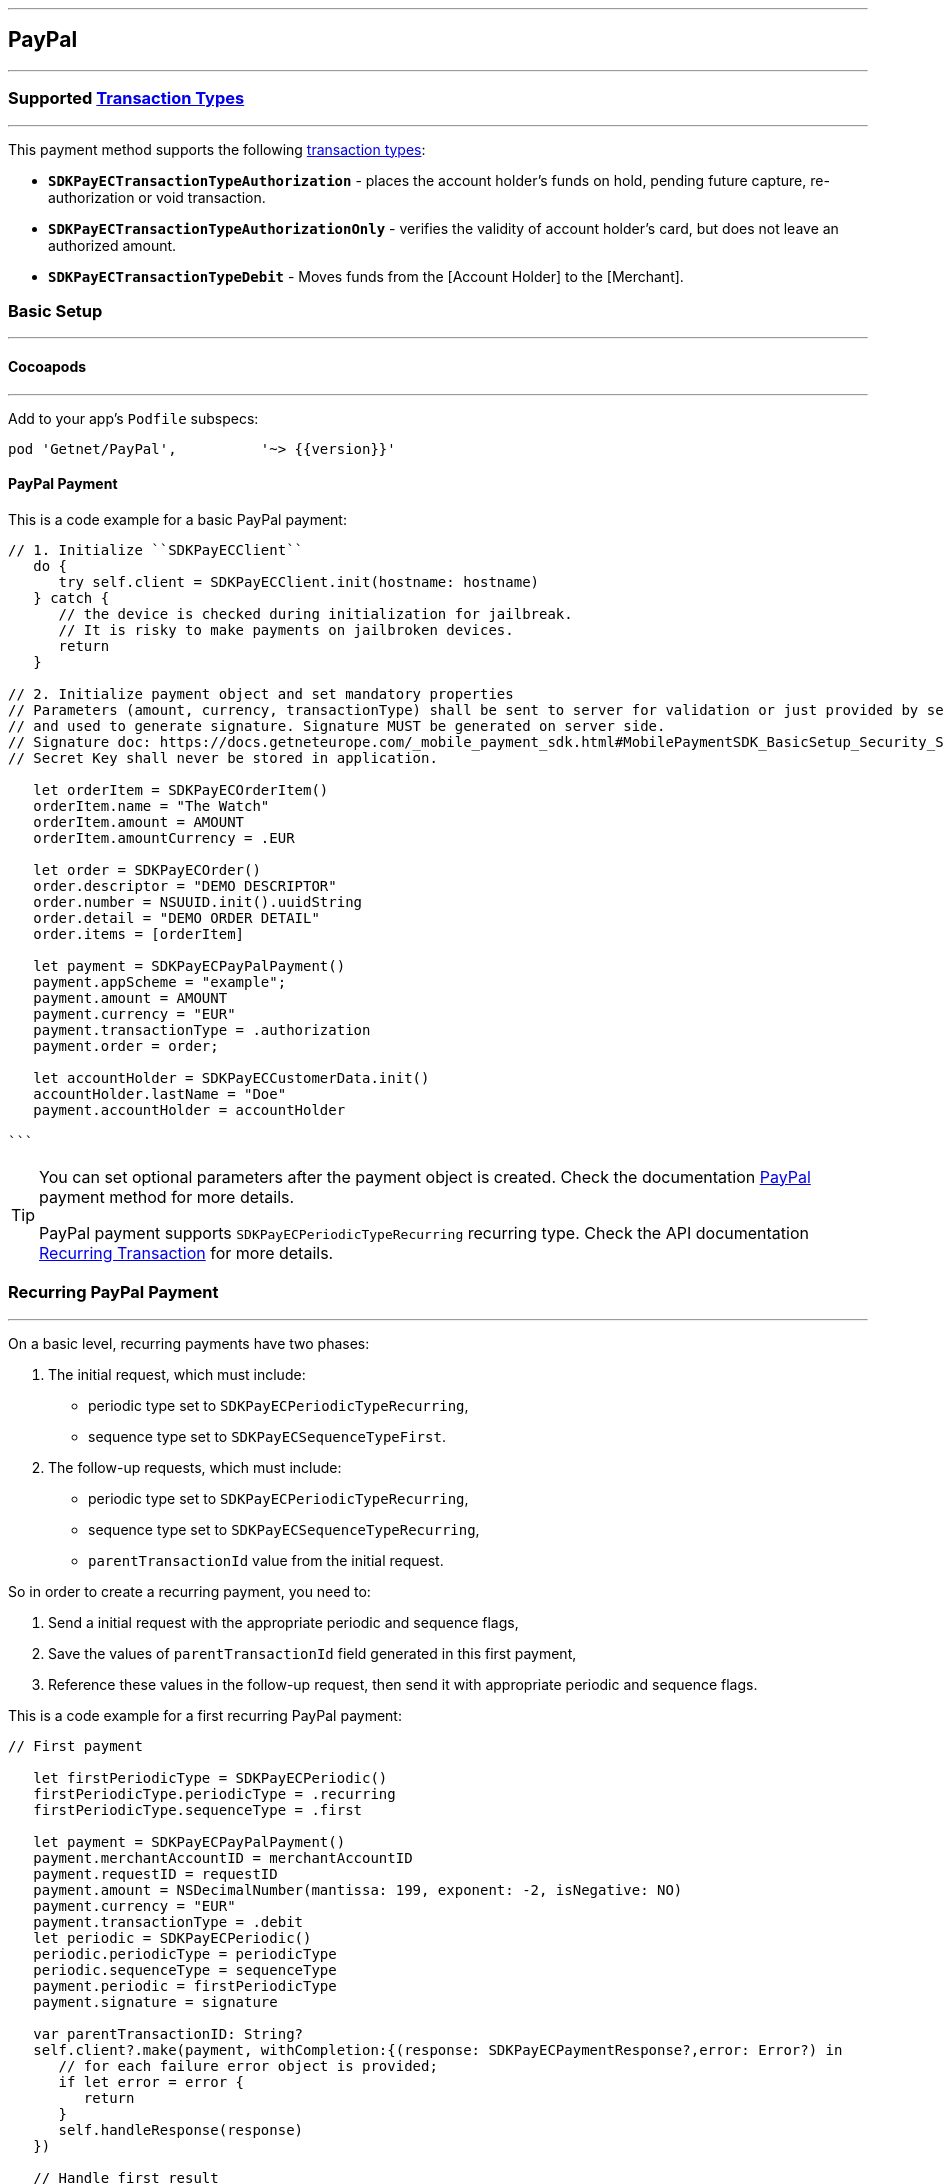 [#MobilePaymentSDK_iOS_PayPal]
---
== *PayPal*
---

=== Supported https://docs.getneteurope.com/AppendixB.html[Transaction Types]
---

This payment method supports the following
https://docs.getneteurope.com/AppendixB.html[transaction
types]:

* *`SDKPayECTransactionTypeAuthorization`* - places the account holder’s
funds on hold, pending future capture, re-authorization or void
transaction.
* *`SDKPayECTransactionTypeAuthorizationOnly`* - verifies the validity
of account holder’s card, but does not leave an authorized amount.
* *`SDKPayECTransactionTypeDebit`* - Moves funds from the [Account Holder] to the [Merchant].

[#MobilePaymentSDK_iOS_PayPal_basic_setup]
=== Basic Setup
---

[#MobilePaymentSDK_iOS_PayPal_basic_setup_cocoapods]
==== Cocoapods
---

Add to your app’s `Podfile` subspecs:
 
[source,ruby]
----
pod 'Getnet/PayPal',          '~> {{version}}'
----

[#MobilePaymentSDK_iOS_PayPal_basic_payment]
==== PayPal Payment

This is a code example for a basic PayPal payment:


[source,swift]
----
// 1. Initialize ``SDKPayECClient``
   do {
      try self.client = SDKPayECClient.init(hostname: hostname)
   } catch {
      // the device is checked during initialization for jailbreak.
      // It is risky to make payments on jailbroken devices.
      return
   }

// 2. Initialize payment object and set mandatory properties
// Parameters (amount, currency, transactionType) shall be sent to server for validation or just provided by server
// and used to generate signature. Signature MUST be generated on server side.
// Signature doc: https://docs.getneteurope.com/_mobile_payment_sdk.html#MobilePaymentSDK_BasicSetup_Security_Signaturev2
// Secret Key shall never be stored in application.

   let orderItem = SDKPayECOrderItem()
   orderItem.name = "The Watch"
   orderItem.amount = AMOUNT
   orderItem.amountCurrency = .EUR

   let order = SDKPayECOrder()
   order.descriptor = "DEMO DESCRIPTOR"
   order.number = NSUUID.init().uuidString
   order.detail = "DEMO ORDER DETAIL"
   order.items = [orderItem]

   let payment = SDKPayECPayPalPayment()
   payment.appScheme = "example";
   payment.amount = AMOUNT
   payment.currency = "EUR"
   payment.transactionType = .authorization
   payment.order = order;

   let accountHolder = SDKPayECCustomerData.init()
   accountHolder.lastName = "Doe"
   payment.accountHolder = accountHolder

```
----

//-

[TIP]
====
You can set optional parameters after the payment object is created. Check the documentation <<API_PayPal_Fields, PayPal>> payment method for more details.

PayPal payment supports
`SDKPayECPeriodicTypeRecurring`
recurring type. Check the API documentation <<GeneralPlatformFeatures_Transactions_Recurring, Recurring Transaction>> for more details.
====

//-

[#MobilePaymentSDK_iOS_PayPal_recurring_payment]
=== Recurring PayPal Payment
---

On a basic level, recurring payments have two phases:

[arabic]
. The initial request, which must include:
* periodic type set to
`SDKPayECPeriodicTypeRecurring`,
* sequence type set to
`SDKPayECSequenceTypeFirst`.
. The follow-up requests, which must include:
* periodic type set to
`SDKPayECPeriodicTypeRecurring`,
* sequence type set to
`SDKPayECSequenceTypeRecurring`,
* `parentTransactionId` value
from the initial request.

So in order to create a recurring payment, you need to:

[arabic]
. Send a initial request with the appropriate periodic and sequence
flags,
. Save the values of
`parentTransactionId`
field generated in this first payment,
. Reference these values in the follow-up request, then send it with
appropriate periodic and sequence flags.

This is a code example for a first recurring PayPal payment:
[source,swift]
----
// First payment 

   let firstPeriodicType = SDKPayECPeriodic() 
   firstPeriodicType.periodicType = .recurring
   firstPeriodicType.sequenceType = .first

   let payment = SDKPayECPayPalPayment()
   payment.merchantAccountID = merchantAccountID  
   payment.requestID = requestID
   payment.amount = NSDecimalNumber(mantissa: 199, exponent: -2, isNegative: NO)
   payment.currency = "EUR"
   payment.transactionType = .debit
   let periodic = SDKPayECPeriodic()
   periodic.periodicType = periodicType
   periodic.sequenceType = sequenceType
   payment.periodic = firstPeriodicType
   payment.signature = signature
   
   var parentTransactionID: String?
   self.client?.make(payment, withCompletion:{(response: SDKPayECPaymentResponse?,error: Error?) in
      // for each failure error object is provided;
      if let error = error {
         return
      }
      self.handleResponse(response)
   })

   // Handle first result
   func handleReponse(_ response: SDKPayECPaymentResponse?) {
      guard let response = response else { return }
      self.parentTransactionID = response.parentTransactionID
   }

   // Second payment using parentTransactionId

   let firstPeriodicType = SDKPayECPeriodic()
   firstPeriodicType.periodicType = .recurring
   firstPeriodicType.sequenceType = .final
   
   let payment = SDKPayECPayPalPayment()
   payment.merchantAccountID = merchantAccountID  
   payment.requestID = requestID
   payment.parentTransactionID = self.parentTransactionID
   payment.amount = NSDecimalNumber(mantissa: 199, exponent: -2, isNegative: NO)
   payment.currency = "EUR"
   payment.transactionType = .autorization

   let periodic = SDKPayECPeriodic()
   periodic.periodicType = periodicType
   periodic.sequenceType = sequenceType
   payment.periodic = firstPeriodicType
   payment.signature = signature

   self.client?.make(payment, withCompletion:{(response: SDKPayECPaymentResponse?,error: Error?) in
      // for each failure error object is provided;
      if let error = error {
         return
      }
      self.handleResponse(response)
   })
```
----

[#MobilePaymentSDK_iOS_PayPal_Visualisaton]
=== Visualisation
---

[%autowidth, cols="a,a", frame=none, grid=none, role="center"]
|===
| Default | Customized

| image::images/07-01-02-integrating-mpsdk-on-ios/iOS/paypal.png[Card Screen, align=center, width=240, height=420]
| image::images/07-01-02-integrating-mpsdk-on-ios/iOS/paypal-customized.png[Card Screen, align=center, width=240, height=420]
|
|===

[#MobilePaymentSDK_iOS_PayPal_Visualisaton_Card_CustomizingVisuals]
==== Customizing Visuals
---

To change colors within the SDK, set properties of the components, that
conforms to UIAppearance protocol. Changing any of these will affect
every module used in the SDK.

[arabic]
. `SDKPayECCancelButtonImage`
. `SDKPayECCancelButton`
. `SDKPayECNavigationBar`
. `SDKPayECAmountLabel`

//-
